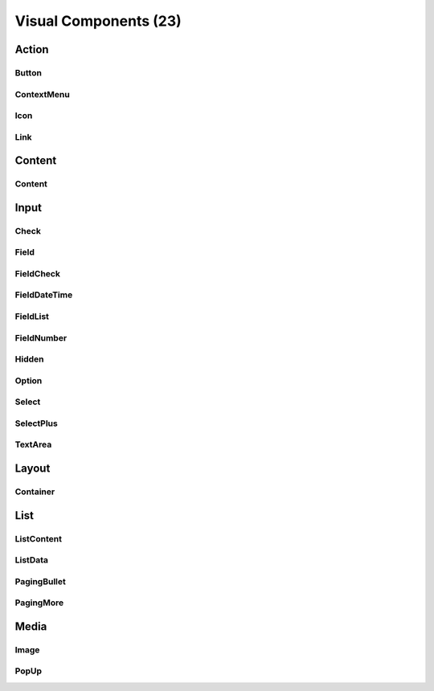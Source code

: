 
Visual Components (23)
======================

Action
------

Button
^^^^^^

ContextMenu
^^^^^^^^^^^

Icon
^^^^

Link
^^^^

Content
-------

Content
^^^^^^^

Input
-----

Check
^^^^^

Field
^^^^^

FieldCheck
^^^^^^^^^^

FieldDateTime
^^^^^^^^^^^^^

FieldList
^^^^^^^^^

FieldNumber
^^^^^^^^^^^

Hidden
^^^^^^

Option
^^^^^^

Select
^^^^^^

SelectPlus
^^^^^^^^^^

TextArea
^^^^^^^^

Layout
------

Container
^^^^^^^^^

List
----

ListContent
^^^^^^^^^^^

ListData
^^^^^^^^

PagingBullet
^^^^^^^^^^^^

PagingMore
^^^^^^^^^^

Media
-----

Image
^^^^^

PopUp
^^^^^
